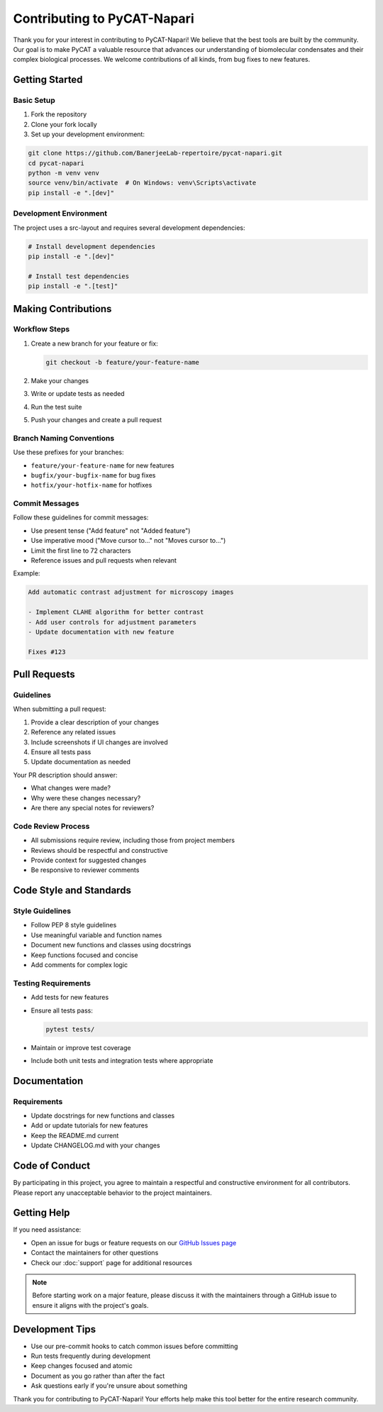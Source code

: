 Contributing to PyCAT-Napari
============================

Thank you for your interest in contributing to PyCAT-Napari! We believe that the best tools are built by the community. Our goal is to make PyCAT a valuable resource that advances our understanding of biomolecular condensates and their complex biological processes. We welcome contributions of all kinds, from bug fixes to new features.

Getting Started
---------------

Basic Setup
^^^^^^^^^^^

1. Fork the repository
2. Clone your fork locally
3. Set up your development environment:

.. code-block:: bash

   git clone https://github.com/BanerjeeLab-repertoire/pycat-napari.git
   cd pycat-napari
   python -m venv venv
   source venv/bin/activate  # On Windows: venv\Scripts\activate
   pip install -e ".[dev]"

Development Environment
^^^^^^^^^^^^^^^^^^^^^^^

The project uses a src-layout and requires several development dependencies:

.. code-block:: bash

   # Install development dependencies
   pip install -e ".[dev]"

   # Install test dependencies
   pip install -e ".[test]"

Making Contributions
--------------------

Workflow Steps
^^^^^^^^^^^^^^

1. Create a new branch for your feature or fix:

   .. code-block:: bash

      git checkout -b feature/your-feature-name

2. Make your changes
3. Write or update tests as needed
4. Run the test suite
5. Push your changes and create a pull request

Branch Naming Conventions
^^^^^^^^^^^^^^^^^^^^^^^^^

Use these prefixes for your branches:

- ``feature/your-feature-name`` for new features
- ``bugfix/your-bugfix-name`` for bug fixes
- ``hotfix/your-hotfix-name`` for hotfixes

Commit Messages
^^^^^^^^^^^^^^^

Follow these guidelines for commit messages:

- Use present tense ("Add feature" not "Added feature")
- Use imperative mood ("Move cursor to..." not "Moves cursor to...")
- Limit the first line to 72 characters
- Reference issues and pull requests when relevant

Example:

.. code-block:: text

   Add automatic contrast adjustment for microscopy images

   - Implement CLAHE algorithm for better contrast
   - Add user controls for adjustment parameters
   - Update documentation with new feature
   
   Fixes #123

Pull Requests
-------------

Guidelines
^^^^^^^^^^

When submitting a pull request:

1. Provide a clear description of your changes
2. Reference any related issues
3. Include screenshots if UI changes are involved
4. Ensure all tests pass
5. Update documentation as needed

Your PR description should answer:

- What changes were made?
- Why were these changes necessary?
- Are there any special notes for reviewers?

Code Review Process
^^^^^^^^^^^^^^^^^^^

- All submissions require review, including those from project members
- Reviews should be respectful and constructive
- Provide context for suggested changes
- Be responsive to reviewer comments

Code Style and Standards
------------------------

Style Guidelines
^^^^^^^^^^^^^^^^

- Follow PEP 8 style guidelines
- Use meaningful variable and function names
- Document new functions and classes using docstrings
- Keep functions focused and concise
- Add comments for complex logic

Testing Requirements
^^^^^^^^^^^^^^^^^^^^

- Add tests for new features
- Ensure all tests pass:

  .. code-block:: bash

     pytest tests/

- Maintain or improve test coverage
- Include both unit tests and integration tests where appropriate

Documentation
-------------

Requirements
^^^^^^^^^^^^

- Update docstrings for new functions and classes
- Add or update tutorials for new features
- Keep the README.md current
- Update CHANGELOG.md with your changes

Code of Conduct
---------------

By participating in this project, you agree to maintain a respectful and constructive environment for all contributors. Please report any unacceptable behavior to the project maintainers.

Getting Help
------------

If you need assistance:

- Open an issue for bugs or feature requests on our `GitHub Issues page <https://github.com/BanerjeeLab-repertoire/pycat-napari/issues>`_
- Contact the maintainers for other questions
- Check our :doc:`support` page for additional resources

.. note::
   Before starting work on a major feature, please discuss it with the maintainers through a GitHub issue to ensure it aligns with the project's goals.

Development Tips
----------------

- Use our pre-commit hooks to catch common issues before committing
- Run tests frequently during development
- Keep changes focused and atomic
- Document as you go rather than after the fact
- Ask questions early if you're unsure about something

Thank you for contributing to PyCAT-Napari! Your efforts help make this tool better for the entire research community.
